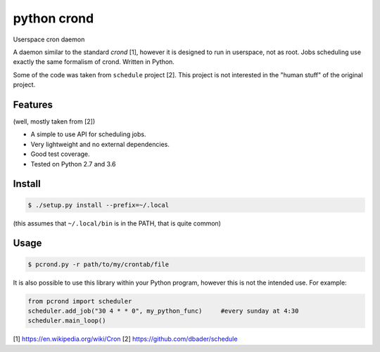 python crond
============
.. image:: https://api.travis-ci.org/luca-vercelli/pcrond.svg?branch=master
        :target: https://travis-ci.org/luca-vercelli/pcrond

.. image:: https://coveralls.io/repos/github/luca-vercelli/pcrond/badge.svg?branch=master
        :target: https://coveralls.io/github/luca-vercelli/pcrond?branch=master

Userspace cron daemon

A daemon similar to the standard `crond` [1], however it is designed to run in userspace, not as root.
Jobs scheduling use exactly the same formalism of crond.
Written in Python.

Some of the code was taken from ``schedule`` project [2].
This project is not interested in the "human stuff" of the original project.


Features 
--------
(well, mostly taken from [2])

- A simple to use API for scheduling jobs.
- Very lightweight and no external dependencies.
- Good test coverage.
- Tested on Python 2.7 and 3.6

Install
-----

.. code-block:: bash

    $ ./setup.py install --prefix=~/.local
    
(this assumes that ``~/.local/bin`` is in the PATH, that is quite common)

Usage
-----

.. code-block:: bash

    $ pcrond.py -r path/to/my/crontab/file
    
It is also possible to use this library within your Python program, however this is not the intended use.
For example:

.. code-block:: python

    from pcrond import scheduler
    scheduler.add_job("30 4 * * 0", my_python_func)     #every sunday at 4:30
    scheduler.main_loop()

    
[1] https://en.wikipedia.org/wiki/Cron
[2] https://github.com/dbader/schedule

